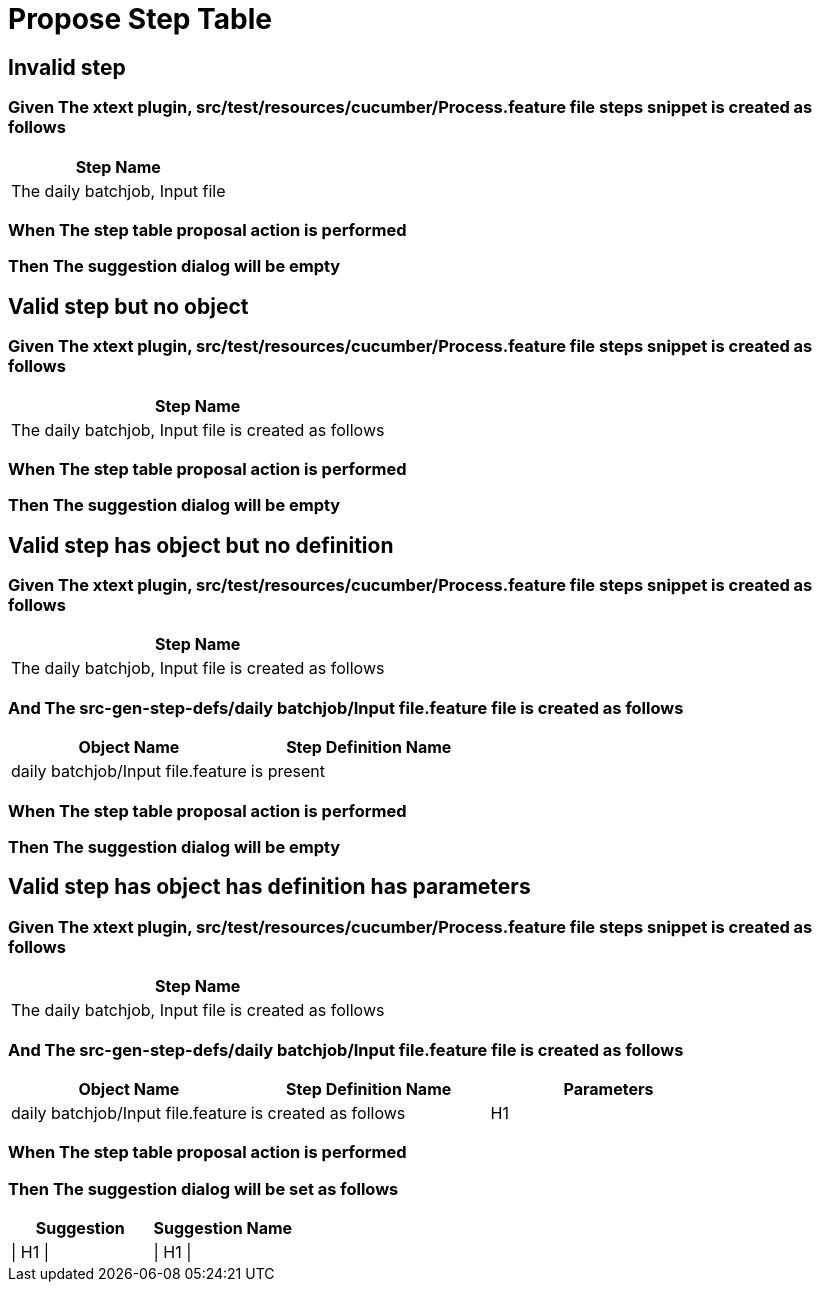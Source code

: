 :tags: debug
= Propose Step Table



== Invalid step

=== Given The xtext plugin, src/test/resources/cucumber/Process.feature file steps snippet is created as follows

[options="header"]
|===
| Step Name
| The daily batchjob, Input file
|===

=== When The step table proposal action is performed

=== Then The suggestion dialog will be empty

== Valid step but no object

=== Given The xtext plugin, src/test/resources/cucumber/Process.feature file steps snippet is created as follows

[options="header"]
|===
| Step Name
| The daily batchjob, Input file is created as follows
|===

=== When The step table proposal action is performed

=== Then The suggestion dialog will be empty

== Valid step has object but no definition

=== Given The xtext plugin, src/test/resources/cucumber/Process.feature file steps snippet is created as follows

[options="header"]
|===
| Step Name
| The daily batchjob, Input file is created as follows
|===

=== And The src-gen-step-defs/daily batchjob/Input file.feature file is created as follows

[options="header"]
|===
| Object Name| Step Definition Name
| daily batchjob/Input file.feature| is present
|===

=== When The step table proposal action is performed

=== Then The suggestion dialog will be empty

== Valid step has object has definition has parameters

=== Given The xtext plugin, src/test/resources/cucumber/Process.feature file steps snippet is created as follows

[options="header"]
|===
| Step Name
| The daily batchjob, Input file is created as follows
|===

=== And The src-gen-step-defs/daily batchjob/Input file.feature file is created as follows

[options="header"]
|===
| Object Name| Step Definition Name| Parameters
| daily batchjob/Input file.feature| is created as follows| H1
|===

=== When The step table proposal action is performed

=== Then The suggestion dialog will be set as follows

[options="header"]
|===
| Suggestion| Suggestion Name
| \| H1 \|| \| H1 \|
|===
